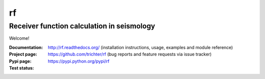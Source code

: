 rf
==
Receiver function calculation in seismology
-------------------------------------------

Welcome!

:Documentation: http://rf.readthedocs.org/ (installation instructions, usage,
    examples and module reference)
:Project page: https://github.com/trichter/rf (bug reports and feature requests
    via issue tracker)
:Pypi page: https://pypi.python.org/pypi/rf
:Test status: |buildstatus|

.. |buildstatus| image:: https://api.travis-ci.org/trichter/rf.png?
    branch=master
   :target: https://travis-ci.org/trichter/rf